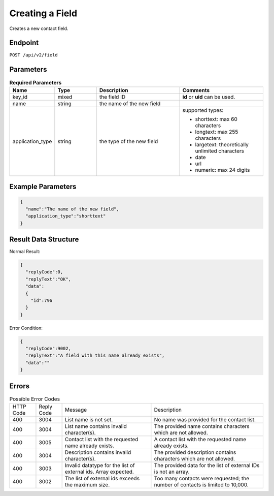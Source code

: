 Creating a Field
================

Creates a new contact field.

Endpoint
--------

``POST /api/v2/field``

Parameters
----------

.. list-table:: **Required Parameters**
   :header-rows: 1
   :widths: 20 20 40 40

   * - Name
     - Type
     - Description
     - Comments
   * - key_id
     - mixed
     - the field ID
     - **id** or **uid** can be used.
   * - name
     - string
     - the name of the new field
     -
   * - application_type
     - string
     - the type of the new field
     - supported types:

       * shorttext: max 60 characters
       * longtext: max 255 characters
       * largetext: theoretically unlimited characters
       * date
       * url
       * numeric: max 24 digits

Example Parameters
------------------

.. code-block:: json

   {
     "name":"The name of the new field",
     "application_type":"shorttext"
   }

Result Data Structure
---------------------

Normal Result:

.. code-block:: json

   {
     "replyCode":0,
     "replyText":"OK",
     "data":
     {
       "id":796
     }
   }

Error Condition:

.. code-block:: json

   {
     "replyCode":9002,
     "replyText":"A field with this name already exists",
     "data":""
   }

Errors
------

.. list-table:: Possible Error Codes

   * - HTTP Code
     - Reply Code
     - Message
     - Description
   * - 400
     - 3004
     - List name is not set.
     - No name was provided for the contact list.
   * - 400
     - 3004
     - List name contains invalid character(s).
     - The provided name contains characters which are not allowed.
   * - 400
     - 3005
     - Contact list with the requested name already exists.
     - A contact list with the requested name already exists.
   * - 400
     - 3004
     - Description contains invalid character(s).
     - The provided description contains characters which are not allowed.
   * - 400
     - 3003
     - Invalid datatype for the list of external ids. Array expected.
     - The provided data for the list of external IDs is not an array.
   * - 400
     - 3002
     - The list of external ids exceeds the maximum size.
     - Too many contacts were requested; the number of contacts is limited to 10,000.

